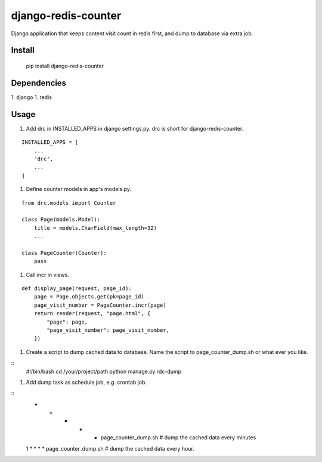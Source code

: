 django-redis-counter
====================

Django application that keeps content visit count in redis first, and dump to database via extra job.


Install
-------

    pip install django-redis-counter

Dependencies
------------

1. django
1. redis

Usage
-----

1. Add drc in INSTALLED_APPS in django settings.py. drc is short for django-redis-counter.

::

    INSTALLED_APPS = [
        ...
        'drc',
        ...
    ]

1. Define counter models in app's models.py.

::

    from drc.models import Counter

    class Page(models.Model):
        title = models.CharField(max_length=32)
        ...

    class PageCounter(Counter):
        pass

1. Call incr in views.

::

    def display_page(request, page_id):
        page = Page.objects.get(pk=page_id)
        page_visit_number = PageCounter.incr(page)
        return render(request, "page.html", {
            "page": page,
            "page_visit_number": page_visit_number,
        })

1. Create a script to dump cached data to database. Name the script to page_counter_dump.sh or what ever you like.

::
    #!/bin/bash
    cd /your/project/path
    python manage.py rdc-dump

1. Add dump task as schedule job, e.g. crontab job.

::
    * * * * * page_counter_dump.sh # dump the cached data every minutes
    1 * * * * page_counter_dump.sh # dump the cached data every hour.


